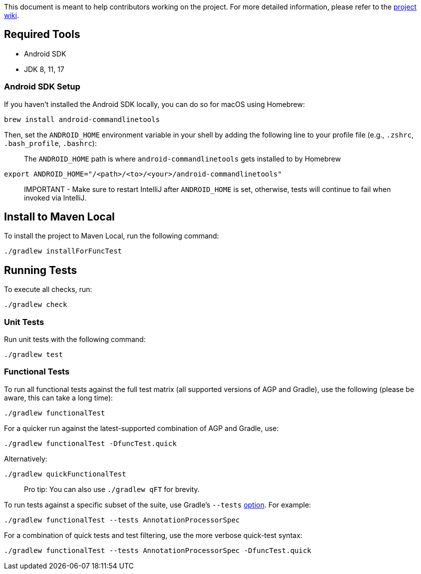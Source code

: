 This document is meant to help contributors working on the project.
For more detailed information, please refer to the https://github.com/autonomousapps/dependency-analysis-gradle-plugin/wiki/Contributing-&-Debugging[project wiki].

== Required Tools

- Android SDK
- JDK 8, 11, 17

=== Android SDK Setup

If you haven't installed the Android SDK locally, you can do so for macOS using Homebrew:

----
brew install android-commandlinetools
----

Then, set the `ANDROID_HOME` environment variable in your shell by adding the following line to your profile file
(e.g., `.zshrc`, `.bash_profile`, `.bashrc`):

> The `ANDROID_HOME` path is where `android-commandlinetools` gets installed to by Homebrew

----
export ANDROID_HOME="/<path>/<to>/<your>/android-commandlinetools"
----

> IMPORTANT - Make sure to restart IntelliJ after `ANDROID_HOME` is set,
otherwise, tests will continue to fail when invoked via IntelliJ.

== Install to Maven Local

To install the project to Maven Local, run the following command:

----
./gradlew installForFuncTest
----

== Running Tests

To execute all checks, run:

----
./gradlew check
----

=== Unit Tests

Run unit tests with the following command:

----
./gradlew test
----

=== Functional Tests

To run all functional tests against the full test matrix (all supported versions of AGP and Gradle), use the following (please be aware, this can take a long time):

----
./gradlew functionalTest
----

For a quicker run against the latest-supported combination of AGP and Gradle, use:

----
./gradlew functionalTest -DfuncTest.quick
----

Alternatively:

----
./gradlew quickFunctionalTest
----

> Pro tip: You can also use `./gradlew qFT` for brevity.

To run tests against a specific subset of the suite, use Gradle's `--tests`
https://docs.gradle.org/current/userguide/java_testing.html#simple_name_pattern[option].
For example:

----
./gradlew functionalTest --tests AnnotationProcessorSpec
----

For a combination of quick tests and test filtering, use the more verbose quick-test syntax:

----
./gradlew functionalTest --tests AnnotationProcessorSpec -DfuncTest.quick
----
